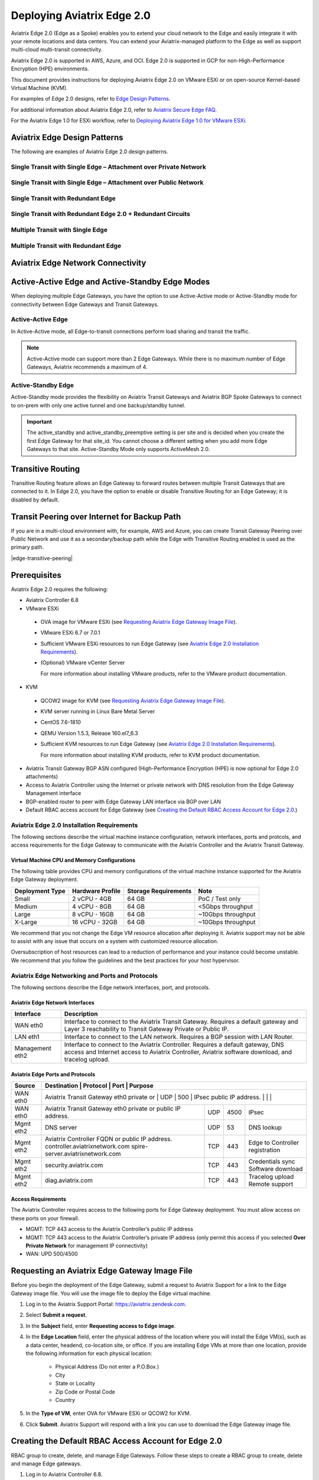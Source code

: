.. meta::
   :description: Aviatrix Edge 2.0
   :keywords: Edge as a spoke, KVM, ESXi, secure edge, edge gateway


============================
Deploying Aviatrix Edge  2.0
============================

Aviatrix Edge 2.0 (Edge as a Spoke) enables you to extend your cloud network to the Edge and easily integrate it with your remote locations and data centers. You can extend your Aviatrix-managed platform to the Edge as well as support multi-cloud multi-transit connectivity. 

Aviatrix Edge 2.0 is supported in AWS, Azure, and OCI. Edge 2.0 is supported in GCP for non-High-Performance Encryption (HPE) environments.

This document provides instructions for deploying Aviatrix Edge 2.0 on VMware ESXi or on open-source Kernel-based Virtual Machine (KVM). 

For examples of Edge 2.0 designs, refer to `Edge Design Patterns <http://docs.aviatrix.com/HowTos/secure-edge-kvm.html#edge-design-patterns>`_.

For additional information about Aviatrix Edge 2.0, refer to `Aviatrix Secure Edge FAQ <http://docs.aviatrix.com/HowTos/secure_edge_faq.html>`_. 

For the Aviatrix Edge 1.0 for ESXi workflow, refer to `Deploying Aviatrix Edge 1.0 for VMware ESXi <http://docs.aviatrix.com/HowTos/secure_edge_workflow.html>`_.
   
   
Aviatrix Edge Design Patterns
=============================

The following are examples of Aviatrix Edge 2.0 design patterns.

Single Transit with Single Edge – Attachment over Private Network
-----------------------------------------------------------------

|edge-single-transit-private|

Single Transit with Single Edge – Attachment over Public Network
----------------------------------------------------------------

|edge-single-transit-public|

Single Transit with Redundant Edge
----------------------------------

|edge-single-transit-redundant|

Single Transit with Redundant Edge 2.0 + Redundant Circuits
-----------------------------------------------------------

|edge-redundant-circuit|

Multiple Transit with Single Edge
---------------------------------

|edge-multiple-transit-single-edge|

Multiple Transit with Redundant Edge
------------------------------------

|edge-multiple-transit-redundant|

Aviatrix Edge Network Connectivity
==================================

|edge-network-connectivity|

Active-Active Edge and Active-Standby Edge Modes
================================================

When deploying multiple Edge Gateways, you have the option to use Active-Active mode or Active-Standby mode for connectivity between Edge Gateways and Transit Gateways.

Active-Active Edge
------------------

In Active-Active mode, all Edge-to-transit connections perform load sharing and transit the traffic.  

.. Note::
    Active-Active mode can support more than 2 Edge Gateways. While there is no maximum number of Edge Gateways, Aviatrix recommends a maximum of 4.
	
Active-Standby Edge
-------------------

Active-Standby mode provides the flexibility on Aviatrix Transit Gateways and Aviatrix BGP Spoke Gateways to connect to on-prem with only one active tunnel and one backup/standby tunnel. 

|edge-active-standby|

.. Important::
    The active_standby and active_standby_preemptive setting is per site and is decided when you create the first Edge Gateway for that site_id. You cannot choose a different setting when you add more Edge Gateways to that site. Active-Standby Mode only supports ActiveMesh 2.0.

Transitive Routing
==================

Transitive Routing feature allows an Edge Gateway to forward routes between multiple Transit Gateways that are connected to it. In Edge 2.0, you have the option to enable or disable Transitive Routing for an Edge Gateway; it is disabled by default.

|edge-transitive-routing|

Transit Peering over Internet for Backup Path
=============================================

If you are in a multi-cloud environment with, for example, AWS and Azure, you can create Transit Gateway Peering over Public Network and use it as a secondary/backup path while the Edge with Transitive Routing enabled is used as the primary path.

|edge-transitive-peering|

Prerequisites
=============

Aviatrix Edge 2.0 requires the following:

-	Aviatrix Controller 6.8
-	VMware ESXi

    -	OVA image for VMware ESXi (see `Requesting Aviatrix Edge Gateway Image File <http://docs.aviatrix.com/HowTos/secure-edge-kvm.html#requesting-an-aviatrix-edge-gateway-image-file>`_).
    -	VMware ESXi 6.7 or 7.0.1
    -	Sufficient VMware ESXi resources to run Edge Gateway (see `Aviatrix Edge 2.0 Installation Requirements <http://docs.aviatrix.com/HowTos/secure-edge-kvm.html#aviatrix-edge-2.0-installation-requirements>`_).
    -	(Optional) VMware vCenter Server
	
	For more information about installing VMware products, refer to the VMware product documentation.
	
-	KVM

    -	QCOW2 image for KVM (see `Requesting Aviatrix Edge Gateway Image File <http://docs.aviatrix.com/HowTos/secure-edge-kvm.html#requesting-an-aviatrix-edge-gateway-image-file>`_).
    -	KVM server running in Linux Bare Metal Server
    -	CentOS 7.6-1810
    -	QEMU Version 1.5.3, Release 160.el7_6.3
    -	Sufficient KVM resources to run Edge Gateway (see `Aviatrix Edge 2.0 Installation Requirements <http://docs.aviatrix.com/HowTos/secure-edge-kvm.html#aviatrix-edge-2.0-installation-requirements>`_).
	
	For more information about installing KVM products, refer to KVM product documentation.
	
-	Aviatrix Transit Gateway BGP ASN configured (High-Performance Encryption (HPE) is now optional for Edge 2.0 attachments)
-	Access to Aviatrix Controller using the Internet or private network with DNS resolution from the Edge Gateway Management interface
-	BGP-enabled router to peer with Edge Gateway LAN interface via BGP over LAN
-	Default RBAC access account for Edge Gateway (see `Creating the Default RBAC Access Account for Edge 2.0 <http://docs.aviatrix.com/HowTos/secure-edge-kvm.html#creating-the-default-rbac-access-account-for-edge-2.0>`_.)

Aviatrix Edge 2.0 Installation Requirements
-------------------------------------------

The following sections describe the virtual machine instance configuration, network interfaces, ports and protcols, and access requirements for the Edge Gateway to communicate with the Aviatrix Controller and the Aviatrix Transit Gateway.

Virtual Machine CPU and Memory Configurations
^^^^^^^^^^^^^^^^^^^^^^^^^^^^^^^^^^^^^^^^^^^^^

The following table provides CPU and memory configurations of the virtual machine instance supported for the Aviatrix Edge Gateway deployment.

+---------------------+----------------------+--------------------------+------------------------+
| **Deployment Type** | **Hardware Profile** | **Storage Requirements** | **Note**               |
+=====================+======================+==========================+========================+
| Small               | 2 vCPU - 4GB         | 64 GB                    | PoC / Test only        |
+---------------------+----------------------+--------------------------+------------------------+
| Medium              | 4 vCPU - 8GB         | 64 GB                    | <5Gbps throughput      |
+---------------------+----------------------+--------------------------+------------------------+
| Large               | 8 vCPU - 16GB        | 64 GB                    | ~10Gbps throughput     |
+---------------------+----------------------+--------------------------+------------------------+
| X-Large             | 16 vCPU - 32GB       | 64 GB                    | ~10Gbps throughput     |
+---------------------+----------------------+--------------------------+------------------------+

We recommend that you not change the Edge VM resource allocation after deploying it. Aviatrix support may not be able to assist with any issue that occurs on a system with customized resource allocation.

Oversubscription of host resources can lead to a reduction of performance and your instance could become unstable. We recommend that you follow the guidelines and the best practices for your host hypervisor.

Aviatrix Edge Networking and Ports and Protocols
------------------------------------------------

|edge-network-port-protocol|

The following sections describe the Edge network interfaces, port, and protocols.

Aviatrix Edge Network Interfaces
^^^^^^^^^^^^^^^^^^^^^^^^^^^^^^^^

+-----------------------+------------------------------------------------------------------------+
|**Interface**          | **Description**                                                        |
+=======================+========================================================================+
|WAN eth0               | Interface to connect to the Aviatrix Transit Gateway.                  |
|                       | Requires a default gateway and Layer 3 reachability to Transit Gateway |
|                       | Private or Public IP.                                                  |
+-----------------------+------------------------------------------------------------------------+
|LAN eth1               | Interface to connect to the LAN network. Requires a BGP session with   | 
|                       | LAN Router.                                                            |
+-----------------------+------------------------------------------------------------------------+
|Management eth2        | Interface to connect to the Aviatrix Controller. Requires a default    |
|                       | gateway, DNS access and Internet access to Aviatrix Controller,        |
|                       | Aviatrix software download, and tracelog upload.                       |
+-----------------------+------------------------------------------------------------------------+

Aviatrix Edge Ports and Protocols
^^^^^^^^^^^^^^^^^^^^^^^^^^^^^^^^^

+------------+-------------------------------------------+--------------+----------+-----------------------+
|**Source**  | **Destination**                           | **Protocol** | **Port** | **Purpose**           |
+============+====================================================+==============+==========+==============+
| WAN eth0   | Aviatrix Transit Gateway eth0 private or  | UDP          | 500      | IPsec                 |
|            | public IP address.                        |              |          |                       |
+------------+-------------------------------------------+--------------+----------+-----------------------+
| WAN eth0   | Aviatrix Transit Gateway eth0 private or  | UDP          | 4500     | IPsec                 |
|            | public IP address.                        |              |          |                       |
+------------+-------------------------------------------+--------------+----------+-----------------------+
| Mgmt eth2  | DNS server                                | UDP          | 53       | DNS lookup            |
+------------+-------------------------------------------+--------------+----------+-----------------------+
| Mgmt eth2  | Aviatrix Controller FQDN or               | TCP          | 443      | Edge to Controller    |
|            | public IP address.                        |              |          | registration          |
|            | controller.aviatrixnetwork.com            |              |          |                       |
|            | spire-server.aviatrixnetwork.com          |              |          |                       |
+------------+-------------------------------------------+--------------+----------+-----------------------+
| Mgmt eth2  | security.aviatrix.com                     | TCP          | 443      | Credentials sync      |
|            |                                           |              |          | Software download     |
+------------+-------------------------------------------+--------------+----------+-----------------------+
| Mgmt eth2  | diag.aviatrix.com                         | TCP          | 443      | Tracelog upload       |
|            |                                           |              |          | Remote support        |
+------------+-------------------------------------------+--------------+----------+-----------------------+

Access Requirements
^^^^^^^^^^^^^^^^^^^

The Aviatrix Controller requires access to the following ports for Edge Gateway deployment. You must allow access on these ports on your firewall.

- MGMT: TCP 443 access to the Aviatrix Controller’s public IP address 
- MGMT: TCP 443 access to the Aviatrix Controller’s private IP address (only permit this access if you selected **Over Private Network** for management IP connectivity) 
- WAN: UPD 500/4500

Requesting an Aviatrix Edge Gateway Image File
==============================================

Before you begin the deployment of the Edge Gateway, submit a request to Aviatrix Support for a link to the Edge Gateway image file. You will use the image file to deploy the Edge virtual machine.

1. Log in to the Aviatrix Support Portal: `<https://aviatrix.zendesk.com>`_.

2. Select **Submit a request**.

3. In the **Subject** field, enter **Requesting access to Edge image**.

4. In the **Edge Location** field, enter the physical address of the location where you will install the Edge VM(s), such as a data center, headend, co-location site, or office. If you are installing Edge VMs at more than one location, provide the following information for each physical location:

    - Physical Address (Do not enter a P.O.Box.)
    - City
    - State or Locality
    - Zip Code or Postal Code
    - Country

5. In the **Type of VM**, enter OVA for VMware ESXi or QCOW2 for KVM.

6. Click **Submit**. Aviatrix Support will respond with a link you can use to download the Edge Gateway image file.


Creating the Default RBAC Access Account for Edge 2.0
=====================================================

RBAC group to create, delete, and manage Edge Gateways.
Follow these steps to create a RBAC group to create, delete and manage Edge gateways.

1.	Log in to Aviatrix Controller 6.8.

2.  Go to **ACCOUNTS** > **Permission Groups** > **ADD NEW**.

3.  In the **Group Name** field, enter **EdgeRBAC**, and then click **OK**.

4.  In **Permission Groups**, select EdgeRBAC group, and then click **MANAGE PERMISSION**.

5.  In **Permissions for group EdgeRBAC**, click **ADD NEW**. 

6.  In **Add permissions to group EdgeRBAC**, select Gateway – All read/write for Gateway. 

7.  Click **OK**, and then click **Close**.

|edge-rbac|

8.	In **Permission Groups**, select **EdgeRBAC** group, and then click **MANAGE ACCESS ACCOUNTS**.

9.	In **Access accounts for group EdgeRBAC**, click **ADD NEW**. 

10.  In **Add access accounts to group EdgeRBAC**, select **edge_admin**. 

11.  Click **OK**, and then click **Close**.

You can now create or assign a user account with the newly created RBAC permission groups to create, delete, and manage Edge gateways.

Aviatrix Edge 2.0 Deployment Workflow
=====================================

The diagram below provides a high-level view of the four-step process for deploying Aviatrix Edge 2.0 in Aviatrix Controller. You have the option to use either VMware ESXi or an open-source Kernel-based Virtual Machine (KVM) to deploy the Edge VM and attach the ZTP **.iso** file.

|edge-deploy-workflow|
 
1. Create the Edge Gateway ZTP ISO Image File
---------------------------------------------

.. note::
   You must have port 443 open to the IP address of the Aviatrix Controller. For the required access for Edge Gateway deployment, refer to `Access Requirements <http://docs.aviatrix.com/HowTos/secure_edge_workflow.html#access-requirements>`_.

To create the Edge Gateway ISO image file, follow these steps.

1.  Log in to Aviatrix Controller 6.8.

2.  Go to **MULTI-CLOUD TRANSIT** > **Setup**

3.  In the Launch an Aviatrix Spoke Gateway page, enter the following values:

    a.  **Cloud Type**: Is always set to **Aviatrix**.

    b.  **ZTP File Type**: Select **iso**.

        .. note::
         The ISO file is the equivalent of the Zero-Touch Provisioning (ZTP) token. ZTP allows network engineers to remotely deploy and provision network devices at remote locations.

    c.  **Gateway Name**: Enter a name for the new Edge Gateway.
	
	d.  **Site ID**: Select an existing Site ID or create a new Site ID by entering a name (such as, edge-01) and clicking **Add item**. 
	
	    For guidance on whether to select an existing Site ID or create a new one, see `Edge Site ID Guidelines <http://docs.aviatrix.com/HowTos/secure_edge_kvm.html#edge-site-id-guidelines>`_.
	
    e.  **Management Connection Type**: Select DHCP or Static, depending on your environment. 
      
    .. note::
      Steps (e-m) are applicable only for static IP configuration on the management interface.
      For IP and DNS settings, enter using the applicable format. For example, if the Edge Gateway's WAN IP is 10.1.1.151, enter 10.1.1.151/24 or what your netmask is.
 
    f.  **Management Interface IP/Mask**: Enter the management interface IP/mask for the Edge VM.

    g.  **Default Gateway IP**: Enter the IP address of the Default Gateway for the Management Subnet.

    h.  **Primary DNS Server**: Enter the DNS server IP address.

    i.  **Secondary DNS server**: Enter the DNS server IP address, this field is optional.
	
	j.  **WAN Interface IP/Mask**: Enter the interface IP/mask for the Edge VM.

    k.  **WAN Default Gateway**: Enter the IP address of the Edge WAN interface.

    l.  **Managemen Over Private Network**: Check the box if the Edge management connection to the Aviatrix Controller is over a private network. Leave it unchecked if the connection is over the public internet.

    m.  **Management Egress IP CIDR**: Enter the IP address  of the Edge VM visible to the Aviatrix Controller (IP address to be allowed in the Controller Security Group. This IP is optional and can be added later).

       This field adds a security bypass filter rule for the incoming traffic on TCP/443 to your Controller.

    n.  **LAN Interface IP/Mask**: Enter the interface IP/mask for the Edge VM. 
	
	o.  **Active-Standby**: Check the box for active-standby mode (see `Active-Standby Edge <http://docs.aviatrix.com/HowTos/secure_edge_kvm.html#active-standby-edge>`_). Leave unchecked for Active-Active mode.
	
	.. Important::
          The Active-Active and Active-Standby modes are configured when you create the first Edge ZTP for a particular Site ID. If you need to change a configuration from Active-Active to Active-Standby, delete all the Edge Gateway for that Site ID and recreate the Edge Gateway with the new setting.

      |edge-launch-spoke-gateway|

4. To create the ISO image file, click **Create**. Aviatrix Controller prompts you to download the ISO file.

    Controller downloads the ZTP .iso file to your downloads folder. Next, you upload the **.iso** file to a datastore in the VMware or KVM environment for attachment to the Edge Gateway.

.. Note::
   Controller displays a message that confirms when you have successfully downloaded the **.iso** file you created for the Edge gateway. The .iso file will expire 24 hours after you create it, so you must mount the .iso file to an Edge VM to complete the Edge gateway registration within that timeframe, as you cannot download it again and will have to repeat the above steps.

Edge Site ID Guidelines
^^^^^^^^^^^^^^^^^^^^^^^

Follow these guidelines to decide whether to use an existing Site ID or create a new one.

-	Use an existing Site ID if:

    -	You want to have Active-Standby on 2 Edge Gateways (assign the same Site ID).
    -	You want to have ECMP on multiple Edge Gateways (assign the same Site ID).
	
-	Edge Gateways with the same Site ID:

    -	Can only join the same domain.
    -	Can have the same or different local ASN.
    -	Need to have FireNet traffic inspection configured per site.
	
-	If you want to configure FireNet management on the Edge Gateway, you need to configure it per site.
-	When multiple Edge Gateways are attached to a common transit, the transit will propagate routes from Edge Gateways with the same Site ID to other Edge Gateways with a different Site ID but will not propagate routes from the Edge Gateways to other Edge Gateways with the same Site ID.

2. Deploying the Edge Virtual Machine and Attaching the ZTP ISO File
--------------------------------------------------------------------

Deploying the Edge Virtual Machine in VMware ESXi
^^^^^^^^^^^^^^^^^^^^^^^^^^^^^^^^^^^^^^^^^^^^^^^^^

To deploy the Edge virtual machine in VMware ESXi, follow these steps. 

1. Download the ESXi OVA file by using the link provided to you by Aviatrix Support. Refer to `Requesting a VMware ESXi OVA File <http://docs.aviatrix.com/HowTos/secure_edge_workflow.html#requesting-a-vmware-esxi-ova-file>`_.

2. Log into VMware vSphere Web client to access the ESXi host.

   You can use vSphere Web client to manage ESXi host, launch a VM, mount ISO files, and start and stop the Aviatrix Edge Gateway.

3. To load the OVA file into the ESXi using vSphere, go to: **ESXI** > **Virtual Machines** > **Create/Register VM**.

4. Select **Deploy a virtual machine from an OVF or OVA file**. Click **Next**.

5. Enter a name for the Edge VM and drag the OVA file into the blue pane. Click **Next**.

   |secure_edge_ova_load_file|

6. In the Select storage page, select the storage device for the instance you created (the OVA is installed in this instance). Click **Next**.

7. In the Deployment options window, enter the network interface mappings and select the Deployment type. (Refer to the pull-down menu or see `Virtual Machine CPU and Memory Configurations <http://docs.aviatrix.com/HowTos/secure_edge_workflow.html#virtual-machine-cpu-and-memory-configurations>`_.)

   .. Note::
      If necessary, you can change the network interface mappings after deployment.

   |secure_edge_ova_deploy_options|

8. Click **Next**.

9. In the Ready to complete page, click **Finish**.

Next, attach the ZTP **.iso** and the Edge will auto-mount the media which contains the configuration file to be provisioned to the Edge.

Attaching the ISO Image to the Edge Virtual Machine in VMware ESXi
~~~~~~~~~~~~~~~~~~~~~~~~~~~~~~~~~~~~~~~~~~~~~~~~~~~~~~~~~~~~~~~~~~

.. note::
   * The ZTP ISO file can only be used for a single Edge VM instance, and only one time for that instance. 
   * The ZTP token expires after 24 hours. If you wait too long to boot up the VM with the attached ISO image, it will not work.  In that case, delete the Edge Gateway in the Controller UI and create a new Edge Gateway to receive a new ISO file.

1. Upload the ISO file you downloaded from Aviatrix Controller to your VMware datastore.

2. In vSphere, select the Edge VM you created and click **Edit settings**.

3. Select the **Virtual Hardware** tab.

4. Next to CD/DVD Drive 1, click the down arrow and select **Datastore ISO file** from the pull-down menu.

5. To load the ISO to the virtual CD drive, next to **Status**, check **Connect at power on**.
 
6. Next to the CD/DVD Media field, click **Browse**. Select the ISO file you downloaded.

   |secure_edge_edit_settings|

   .. note::
      **Connect at power on** (step 4) is required when you attach the ISO image to the VM for the first time. If the VM is powered on at the time you attach the ISO image, select the **Datastore ISO file** and save the configuration to make the ISO available to ZTP.

7. Click **Save**.

Next, verify Edge in Controller. See 

Deploying the Edge Virtual Machine in KVM
^^^^^^^^^^^^^^^^^^^^^^^^^^^^^^^^^^^^^^^^^

Locate the downloaded ZTP .iso file you created in Controller and follow these high-level steps in your KVM hypervisor to attach the .iso file. 

1.	Log on to KVM Guest OS (CentOS).
2.	Deploy qcow2 via the CLI or the virt-manager UI.
3.	Add two additional network adapters.
4.	Add a CD ROM and attach/mount the downloaded ZTP .iso.

Attaching the ISO Image to the Edge Virtual Machine in KVM
~~~~~~~~~~~~~~~~~~~~~~~~~~~~~~~~~~~~~~~~~~~~~~~~~~~~~~~~~~~~~~~~~~

After you attach the ZTP **.iso**, the KVM hypervisor will auto-mount the media which contains the configuration file to be provisioned to the Edge.

Next, verify Edge in Controller. See `Verifying Edge in Controller <http://docs.aviatrix.com/HowTos/secure_edge_kvm.html#verifying-edge-in-controller>`_.)

Verifying Edge in Controller
^^^^^^^^^^^^^^^^^^^^^^^^^^^^

Wait for about 5 minutes after you have attached the ZTP **.iso** file and log in to Aviatrix Controller and complete the following steps.

1.	In Aviatrix Controller, go to **Multi-Cloud Transit** > **List** > **Spoke**.
2.	In the **State** column, verify that the Edge you created is in the **up** state. Click the refresh button to update the registration status.

|edge-verify|

3. Attach Edge Gateway to Transit Gateway
-----------------------------------------

For an Attachment over a public network, follow these steps before you attach the Edge Gateway to update the WAN Public IP.

1.	Go to Gateway. Select the Edge Gateway you want to attach and click Edit.
2.	In IP Configurations, click Discover Public IP. Verify the Public IP and click Update. 

.. Important::
    If you have multiple Edge Gateways, make sure each Edge Gateway has a unique WAN Public IP.
	
|edge-ip-config|

Prepare the following information for attaching an Aviatrix Edge Gateway 2.0 to a Transit Gateway:

Add Table.

 In Controller, follow these steps to configure BGP ASN on Transit Gateway and Edge Gateway.

1.	Go to MULTI-CLOUD TRANSIT > Advanced Config > Edit Transit. Select your transit. Enter the Local AS Number (ASN) for the Transit Gateway. Click CHANGE.
2.	Select Edit Spoke. In the BGP Spoke Gateway pull-down menu, select the Edge Gateway you created. Enter the Local AS Number (ASN) for the Edge Gateway. Click CHANGE.

Once the BGP ASNs are configured on Transit Gateway and Edge Gateway, follow these steps to attach the Edge Gateway 2.0 to a Transit Gateway:

1.	Go to MULTI-CLOUD TRANSIT > List > Spoke. Confirm that the Edge Gateway you created is up.
2.	Go to MULTI-CLOUD TRANSIT > Setup > Attach / Detach > 1a Attach Spoke Gateway to Transit Network.

|edge-attach-spoke-to-transit|

3.	In the Spoke Gateway/Source Gateway pull-down menu, select the Edge Gateway you created.
4.	In the Transit Gateway/NextHop Gateway pull-down menu, select your transit.
5.	Select the Over Private Network checkbox if you want the connection over a private network. Leave unchecked if you want to use a public network.
6.	Select the Jumbo Frame checkbox if you want to configure Jumbo Frame on Edge Gateway.
7.	Select the Insane Mode checkbox if you want to build HPE. Leave unchecked if you do not require HPE. Click ATTACH. 

.. Important::
    To create an Insane Mode attachment, make sure the Transit Gateway is enabled for Insane Mode.
	
.. Note::
    For Insane Mode over the Internet, you will need to enter the Insane Mode Tunnel Number.

You can verify the attachment from either Controller (Multi-Cloud Transit > List > Spoke) or CoPilot (Topology > Network Graph > Network).

4. Connect Edge Gateway to External Device (BGP over LAN)
---------------------------------------------------------

Prepare the following information for connecting an Edge Gateway 2.0 to a LAN Router:

Add Table

To connect the Edge Gateway to LAN Routing via BGP over LAN, follow these steps.

1.	Go to MULTI-CLOUD TRANSIT > Setup > External Connection. Select/configure the following, then click CONNECT:

    a.	Select the options for External Device, BGP, and LAN
    b.	VPC Name / Site ID: Select existing Edge Site ID from dropdown list
    c.	Connection Name: Enter unique name to identify the connection to LAN Router 
    d.	Aviatrix Gateway BGP ASN: Enter the BGP AS number the Edge Gateway will use to exchange routes with LAN Router
    e.	Primary Aviatrix Gateway: Select the Edge Gateway you created.
    f.	Remote BGP AS Number: Enter the BGP AS number configured on the LAN Router
    g.	Remote LAN IP: Enter the LAN Router IP for BGP peering
    h.	Local LAN IP: Enter the Edge LAN interface IP for BGP peering

|edge-connect-external-device|

Configuring Transitive Routing
------------------------------

ADD STEPS

Configuring Transit Peering over Internet
-----------------------------------------

To create Transit Peering over Internet and use it as backup:

1.	In the Aviatrix Controller, go to MULTI-CLOUD TRANSIT > Transit Peering and create a Transit Gateway Peering using the Transit Gateway Peering over Public Network workflow 
2.	Go to MULTI-CLOUD TRANSIT > Advanced Config > Select the first Transit Gateway and take note the Local AS Number. 
3.	Scroll down to the Connection AS Path Prepend section and select the Transit Peering connection name
4.	On the Prepend AS Path form, input the same Local AS Number three times separated by comma

|edge-transit-peering-config|

5.	Repeat step 2 until step 4 for the second Transit Gateway

Sample Terraform code:

# Create an Aviatrix Transit Gateway Peering

resource "aviatrix_transit_gateway_peering" "backup_transit_peering"
{
  transit_gateway_name1 = "aws-transit"
  transit_gateway_name2 = "azure-transit"
  prepend_as_path1      = ["65001", "65001", "65001"]
  prepend_as_path2      = ["65002", "65002", "65002"]

  enable_insane_mode_encryption_over_internet = true
  tunnel_count = 4
}


.. |secure_edge_ova_deploy_options| image:: CloudN_workflow_media/secure_edge_ova_deploy_options.png
   :scale: 80%
   
.. |secure_edge_edit_settings| image:: CloudN_workflow_media/secure_edge_edit_settings.png
   :scale: 50%
   
.. |secure_edge_ova_load_file| image:: CloudN_workflow_media/secure_edge_ova_load_file.png
   :scale: 80%

.. |edge-active-standby| image:: CloudN_workflow_media/edge-active-standby.png
   :scale: 50%

.. |edge-attach-spoke-to-transit| image:: CloudN_workflow_media/edge-attach-spoke-to-transit.png
   :scale: 50%

.. |edge-connect-external-device| image:: CloudN_workflow_media/edge-connect-external-device.png
   :scale: 50%

.. |edge-deploy-ova-template| image:: CloudN_workflow_media/edge-deploy-ova-template.png
   :scale: 50%

.. |edge-deploy-workflow| image:: CloudN_workflow_media/edge-deploy-workflow.png
   :scale: 50%

.. |edge-ip-config| image:: CloudN_workflow_media/edge-ip-config.png
   :scale: 50%

.. |edge-launch-spoke-gateway| image:: CloudN_workflow_media/edge-launch-spoke-gateway.png
   :scale: 50%

.. |edge-multiple-transit-redundant| image:: CloudN_workflow_media/edge-multiple-transit-redundant.png
   :scale: 50%

.. |edge-multiple-transit-single-edge| image:: CloudN_workflow_media/edge-multiple-transit-single-edge.png
   :scale: 50%

.. |edge-network-connectivity| image:: CloudN_workflow_media/edge-network-connectivity.png
   :scale: 50%

.. |edge-network-port-protocol| image:: CloudN_workflow_media/edge-network-port-protocol.png
   :scale: 50%

.. |edge-rbac| image:: CloudN_workflow_media/edge-rbac.png
   :scale: 50%

.. |edge-redundant-circuit| image:: CloudN_workflow_media/edge-redundant-circuit.png
   :scale: 50%	

.. |edge-single-transit-private| image:: CloudN_workflow_media/edge-single-transit-private.png
   :scale: 50%

.. |edge-single-transit-public| image:: CloudN_workflow_media/edge-single-transit-public.png
   :scale: 50%

.. |edge-single-transit-redundant| image:: CloudN_workflow_media/edge-single-transit-redundant.png
   :scale: 50%	

.. |edge-transitive-routing| image:: CloudN_workflow_media/edge-transitive-routing.png
   :scale: 50%	

.. |edge-transit-peering| image:: CloudN_workflow_media/edge-transit-peering.png
   :scale: 50%

.. |edge-transit-peering-config| image:: CloudN_workflow_media/edge-transit-peering-config.png
   :scale: 50%

.. |edge-verify| image:: CloudN_workflow_media/edge-verify.png
   :scale: 50%



.. disqus::
